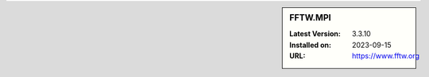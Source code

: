 .. sidebar:: FFTW.MPI

   :Latest Version: 3.3.10
   :Installed on: 2023-09-15
   :URL: https://www.fftw.org
